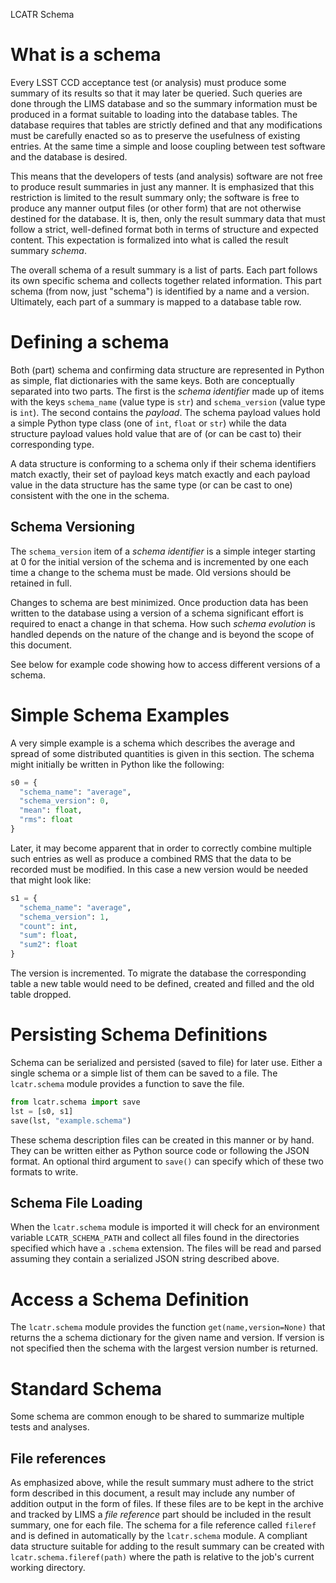 LCATR Schema

* What is a schema

Every LSST CCD acceptance test (or analysis) must produce some summary
of its results so that it may later be queried.  Such queries are done
through the LIMS database and so the summary information must be
produced in a format suitable to loading into the database tables.
The database requires that tables are strictly defined and that any
modifications must be carefully enacted so as to preserve the
usefulness of existing entries.  At the same time a simple and loose
coupling between test software and the database is desired.

This means that the developers of tests (and analysis) software are
not free to produce result summaries in just any manner.  It is
emphasized that this restriction is limited to the result summary
only; the software is free to produce any manner output files (or
other form) that are not otherwise destined for the database.  It is,
then, only the result summary data that must follow a strict,
well-defined format both in terms of structure and expected content.
This expectation is formalized into what is called the result summary
/schema/.

The overall schema of a result summary is a list of parts.  Each part
follows its own specific schema and collects together related
information.  This part schema (from now, just "schema") is identified
by a name and a version.  Ultimately, each part of a summary is mapped
to a database table row.


* Defining a schema

Both (part) schema and confirming data structure are represented in
Python as simple, flat dictionaries with the same keys.  Both are
conceptually separated into two parts.  The first is the /schema
identifier/ made up of items with the keys =schema_name= (value type
is =str=) and =schema_version= (value type is =int=).  The second
contains the /payload/.  The schema payload values hold a simple
Python type class (one of =int=, =float= or =str=) while the data
structure payload values hold value that are of (or can be cast to)
their corresponding type.

A data structure is conforming to a schema only if their schema
identifiers match exactly, their set of payload keys match exactly and
each payload value in the data structure has the same type (or can be
cast to one) consistent with the one in the schema.

** Schema Versioning

The =schema_version= item of a /schema identifier/ is a simple integer
starting at 0 for the initial version of the schema and is incremented
by one each time a change to the schema must be made.  Old versions
should be retained in full.

Changes to schema are best minimized.  Once production data has been
written to the database using a version of a schema significant effort
is required to enact a change in that schema.  How such /schema
evolution/ is handled depends on the nature of the change and is
beyond the scope of this document.

See below for example code showing how to access different versions of
a schema.

* Simple Schema Examples

A very simple example is a schema which describes the average and
spread of some distributed quantities is given in this section.  The
schema might initially be written in Python like the following:

#+BEGIN_SRC Python
s0 = {
  "schema_name": "average",
  "schema_version": 0,
  "mean": float,
  "rms": float
}
#+END_SRC

Later, it may become apparent that in order to correctly combine
multiple such entries as well as produce a combined RMS that the data
to be recorded must be modified.  In this case a new version would be
needed that might look like:

#+BEGIN_SRC Python
s1 = {
  "schema_name": "average",
  "schema_version": 1,
  "count": int,
  "sum": float,
  "sum2": float
}
#+END_SRC

The version is incremented.  To migrate the database the corresponding
table a new table would need to be defined, created and filled and the
old table dropped.

* Persisting Schema Definitions

Schema can be serialized and persisted (saved to file) for later use.
Either a single schema or a simple list of them can be saved to a
file.  The =lcatr.schema= module provides a function to save the file.

#+BEGIN_SRC Python
from lcatr.schema import save
lst = [s0, s1]
save(lst, "example.schema")
#+END_SRC

These schema description files can be created in this manner or by
hand.  They can be written either as Python source code or following
the JSON format.  An optional third argument to =save()= can specify
which of these two formats to write.

** Schema File Loading

When the =lcatr.schema= module is imported it will check for an
environment variable =LCATR_SCHEMA_PATH= and collect all files found
in the directories specified which have a =.schema= extension.  The
files will be read and parsed assuming they contain a serialized JSON
string described above.

* Access a Schema Definition

The =lcatr.schema= module provides the function
=get(name,version=None)= that returns the a schema dictionary for the
given name and version.  If version is not specified then the schema
with the largest version number is returned.

* Standard Schema

Some schema are common enough to be shared to summarize multiple tests
and analyses.  

** File references

As emphasized above, while the result summary must adhere to the
strict form described in this document, a result may include any
number of addition output in the form of files.  If these files are to
be kept in the archive and tracked by LIMS a /file reference/ part
should be included in the result summary, one for each file.  The
schema for a file reference called =fileref= and is defined in
automatically by the =lcatr.schema= module.  A compliant data
structure suitable for adding to the result summary can be created
with =lcatr.schema.fileref(path)= where the path is relative to the
job's current working directory.
